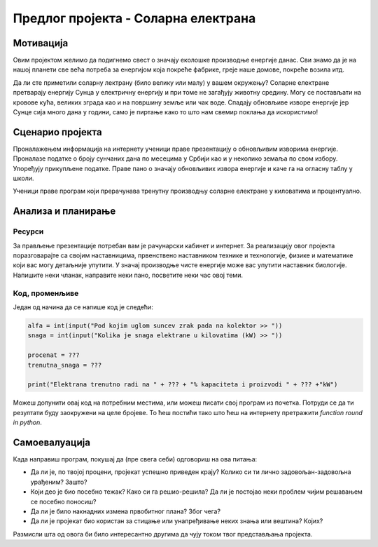 Предлог пројекта - Соларна електрана
====================================

Мотивација
----------
.. image:: ../_images/Solar_energy.jpg
    :width: 200px
    :align: center
    
Овим пројектом желимо да подигнемо свест о значају еколошке производње енергије данас. Сви знамо да је на нашој планети 
све већа потреба за енергијом која покреће фабрике, греје наше домове, покреће возила итд. 

Да ли сте приметили соларну лектрану (било велику или малу) у вашем окружењу?
Соларне електране претварају
енергију Сунца у електричну енергију и при томе не загађују животну средину. Могу се постављати на кровове кућа, великих
зграда као и на површину земље или чак воде. Спадају обновљиве изворе енергије јер Сунце сија много дана у години, само је пиртање како то 
што нам свемир поклања да искористимо!


.. infonote::

    Главни циљ овог пројекта је да направиш програм, који омогућава унос максималне производње соларне електране у 
    киловатима
    (kW) и угла под којим Сунчеви зраци падају на плоче електране. Ако знамо да електана достиже свој пун капацитет 
    када зраци падају под углом од 90 степени, користити пропорцију за рачунање и испис на екран тренутне производње
    у киловатима (kW) и у процентима (%).


Сценарио пројекта
-----------------

Проналажењем информација на интернету ученици праве презентацију о обновљивим изворима енергије.
Проналазе  податке о броју сунчаних дана по месецима у Србији као и у неколико земаља по свом избору.
Упоређују прикупљене податке. 
Праве пано о значају обновљивих извора енергије и каче га на огласну таблу у школи.

Ученици праве програм који прерачунава тренутну производњу соларне електране у киловатима и процентуално.

Анализа и планирање
-------------------

Ресурси
'''''''
За прављење презентације потребан вам је рачунарски кабинет и интернет.
За реализацију овог пројекта поразговарајте са својим наставницима, првенствено наставником технике и технологије,
физике и математике који вас могу детаљније упутити. У значај производње чисте енергије може вас
упутити наставник биологије.
Напишите неки чланак, направите неки пано, посветите неки час овој теми. 

Код, променљиве 
''''''''''''''''

Један од начина да се напише код је следећи:

.. code:: 

   alfa = int(input("Pod kojim uglom suncev zrak pada na kolektor >> "))
   snaga = int(input("Kolika je snaga elektrane u kilovatima (kW) >> "))

   procenat = ???
   trenutna_snaga = ???

   print("Elektrana trenutno radi na " + ??? + "% kapaciteta i proizvodi " + ??? +"kW")


Можеш допунити овај код на потребним местима, или можеш писати свој програм из почетка.
Потруди се да ти резултати буду заокружени на целе бројеве. То ћеш постићи тако што ћеш 
на интернету претражити *function round in python*.


Самоевалуација
--------------

Када направиш програм, покушај да (пре свега себи) одговориш на ова питања:

- Да ли је, по твојој процени, пројекат успешно приведен крају? Колико си ти лично задовољан-задовољна урађеним? Зашто?
- Који део је био посебно тежак? Како си га решио-решила? Да ли је постојао неки проблем чијим решавањем се посебно поносиш?
- Да ли је било накнадних измена првобитног плана? Због чега?
- Да ли је пројекат био користан за стицање или унапређивање неких знања или вештина? Којих?

Размисли шта од овога би било интересантно другима да чују током твог представљања пројекта. 



